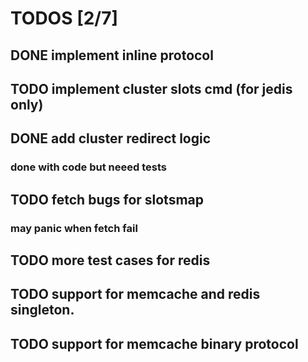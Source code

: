 
* TODOS [2/7]
** DONE implement inline protocol
   CLOSED: [2018-10-10 Wed 11:08]
** TODO implement cluster slots cmd (for jedis only)
** DONE add cluster redirect logic
   CLOSED: [2018-10-10 Wed 11:08]
*** done with code but neeed tests
** TODO fetch bugs for slotsmap
*** may panic when fetch fail
** TODO more test cases for redis
** TODO support for memcache and redis singleton.
** TODO support for memcache binary protocol
